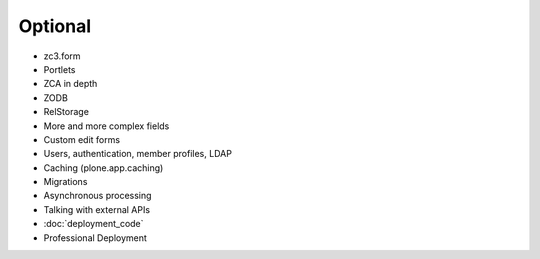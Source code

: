 .. _plone5_optional-label:

Optional
========

* zc3.form
* Portlets
* ZCA in depth
* ZODB
* RelStorage
* More and more complex fields
* Custom edit forms
* Users, authentication, member profiles, LDAP
* Caching (plone.app.caching)
* Migrations
* Asynchronous processing
* Talking with external APIs
* :doc:`deployment_code`
* Professional Deployment

